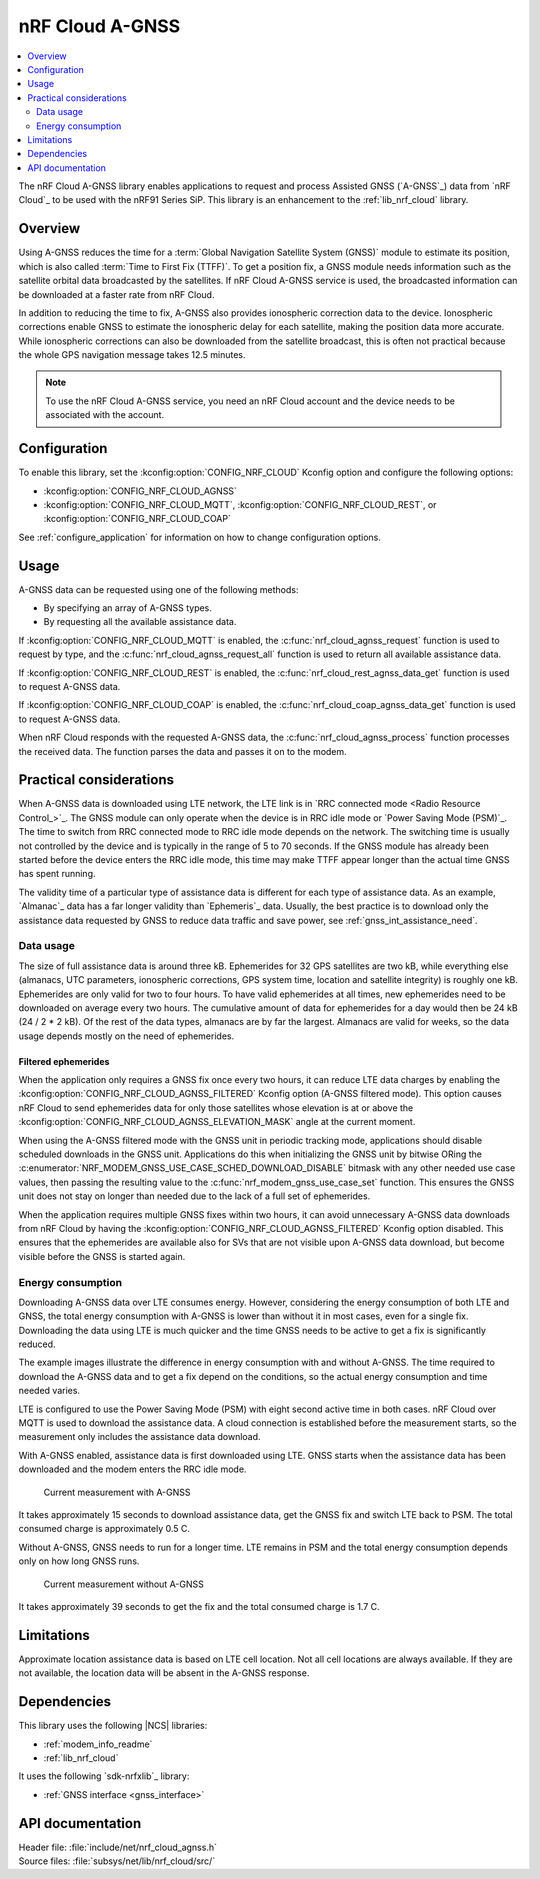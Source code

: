 .. _lib_nrf_cloud_agps:
.. _lib_nrf_cloud_agnss:

nRF Cloud A-GNSS
################

.. contents::
   :local:
   :depth: 2

The nRF Cloud A-GNSS library enables applications to request and process Assisted GNSS (`A-GNSS`_) data from `nRF Cloud`_ to be used with the nRF91 Series SiP.
This library is an enhancement to the :ref:`lib_nrf_cloud` library.

Overview
********

Using A-GNSS reduces the time for a :term:`Global Navigation Satellite System (GNSS)` module to estimate its position, which is also called :term:`Time to First Fix (TTFF)`.
To get a position fix, a GNSS module needs information such as the satellite orbital data broadcasted by the satellites.
If nRF Cloud A-GNSS service is used, the broadcasted information can be downloaded at a faster rate from nRF Cloud.

In addition to reducing the time to fix, A-GNSS also provides ionospheric correction data to the device.
Ionospheric corrections enable GNSS to estimate the ionospheric delay for each satellite, making the position data more accurate.
While ionospheric corrections can also be downloaded from the satellite broadcast, this is often not practical because the whole GPS navigation message takes 12.5 minutes.

.. note::
   To use the nRF Cloud A-GNSS service, you need an nRF Cloud account and the device needs to be associated with the account.

Configuration
*************

To enable this library, set the :kconfig:option:`CONFIG_NRF_CLOUD` Kconfig option and configure the following options:

* :kconfig:option:`CONFIG_NRF_CLOUD_AGNSS`
* :kconfig:option:`CONFIG_NRF_CLOUD_MQTT`, :kconfig:option:`CONFIG_NRF_CLOUD_REST`, or :kconfig:option:`CONFIG_NRF_CLOUD_COAP`

See :ref:`configure_application` for information on how to change configuration options.

Usage
*****

A-GNSS data can be requested using one of the following methods:

* By specifying an array of A-GNSS types.
* By requesting all the available assistance data.

If :kconfig:option:`CONFIG_NRF_CLOUD_MQTT` is enabled, the :c:func:`nrf_cloud_agnss_request` function is used to request by type, and the :c:func:`nrf_cloud_agnss_request_all` function is used to return all available assistance data.

If :kconfig:option:`CONFIG_NRF_CLOUD_REST` is enabled, the :c:func:`nrf_cloud_rest_agnss_data_get` function is used to request A-GNSS data.

If :kconfig:option:`CONFIG_NRF_CLOUD_COAP` is enabled, the :c:func:`nrf_cloud_coap_agnss_data_get` function is used to request A-GNSS data.

When nRF Cloud responds with the requested A-GNSS data, the :c:func:`nrf_cloud_agnss_process` function processes the received data.
The function parses the data and passes it on to the modem.

Practical considerations
************************

When A-GNSS data is downloaded using LTE network, the LTE link is in `RRC connected mode <Radio Resource Control_>`_.
The GNSS module can only operate when the device is in RRC idle mode or `Power Saving Mode (PSM)`_.
The time to switch from RRC connected mode to RRC idle mode depends on the network.
The switching time is usually not controlled by the device and is typically in the range of 5 to 70 seconds.
If the GNSS module has already been started before the device enters the RRC idle mode, this time may make TTFF appear longer than the actual time GNSS has spent running.

The validity time of a particular type of assistance data is different for each type of assistance data.
As an example, `Almanac`_ data has a far longer validity than `Ephemeris`_ data.
Usually, the best practice is to download only the assistance data requested by GNSS to reduce data traffic and save power, see :ref:`gnss_int_assistance_need`.

Data usage
==========

The size of full assistance data is around three kB.
Ephemerides for 32 GPS satellites are two kB, while everything else (almanacs, UTC parameters, ionospheric corrections, GPS system time, location and satellite integrity) is roughly one kB.
Ephemerides are only valid for two to four hours.
To have valid ephemerides at all times, new ephemerides need to be downloaded on average every two hours.
The cumulative amount of data for ephemerides for a day would then be 24 kB (24 / 2 * 2 kB).
Of the rest of the data types, almanacs are by far the largest.
Almanacs are valid for weeks, so the data usage depends mostly on the need of ephemerides.

.. _agnss_filtered_ephemerides:

Filtered ephemerides
--------------------

When the application only requires a GNSS fix once every two hours, it can reduce LTE data charges by enabling the :kconfig:option:`CONFIG_NRF_CLOUD_AGNSS_FILTERED` Kconfig option (A-GNSS filtered mode).
This option causes nRF Cloud to send ephemerides data for only those satellites whose elevation is at or above the :kconfig:option:`CONFIG_NRF_CLOUD_AGNSS_ELEVATION_MASK` angle at the current moment.

When using the A-GNSS filtered mode with the GNSS unit in periodic tracking mode, applications should disable scheduled downloads in the GNSS unit.
Applications do this when initializing the GNSS unit by bitwise ORing the :c:enumerator:`NRF_MODEM_GNSS_USE_CASE_SCHED_DOWNLOAD_DISABLE` bitmask with any other needed use case values, then passing the resulting value to the :c:func:`nrf_modem_gnss_use_case_set` function.
This ensures the GNSS unit does not stay on longer than needed due to the lack of a full set of ephemerides.

When the application requires multiple GNSS fixes within two hours, it can avoid unnecessary A-GNSS data downloads from nRF Cloud by having the :kconfig:option:`CONFIG_NRF_CLOUD_AGNSS_FILTERED` Kconfig option disabled.
This ensures that the ephemerides are available also for SVs that are not visible upon A-GNSS data download, but become visible before the GNSS is started again.

Energy consumption
==================

Downloading A-GNSS data over LTE consumes energy.
However, considering the energy consumption of both LTE and GNSS, the total energy consumption with A-GNSS is lower than without it in most cases, even for a single fix.
Downloading the data using LTE is much quicker and the time GNSS needs to be active to get a fix is significantly reduced.

The example images illustrate the difference in energy consumption with and without A-GNSS.
The time required to download the A-GNSS data and to get a fix depend on the conditions, so the actual energy consumption and time needed varies.

LTE is configured to use the Power Saving Mode (PSM) with eight second active time in both cases.
nRF Cloud over MQTT is used to download the assistance data.
A cloud connection is established before the measurement starts, so the measurement only includes the assistance data download.

With A-GNSS enabled, assistance data is first downloaded using LTE.
GNSS starts when the assistance data has been downloaded and the modem enters the RRC idle mode.

.. figure:: images/gnss_fix_ppk_agnss.png
   :width: 100 %
   :alt: Current measurement with A-GNSS

   Current measurement with A-GNSS

It takes approximately 15 seconds to download assistance data, get the GNSS fix and switch LTE back to PSM.
The total consumed charge is approximately 0.5 C.

Without A-GNSS, GNSS needs to run for a longer time.
LTE remains in PSM and the total energy consumption depends only on how long GNSS runs.

.. figure:: images/gnss_fix_ppk_cold_start.png
   :width: 100 %
   :alt: Current measurement without A-GNSS

   Current measurement without A-GNSS

It takes approximately 39 seconds to get the fix and the total consumed charge is 1.7 C.

Limitations
***********

.. agnsslimitation_start

Approximate location assistance data is based on LTE cell location.
Not all cell locations are always available.
If they are not available, the location data will be absent in the A-GNSS response.

.. agnsslimitation_end

Dependencies
************

This library uses the following |NCS| libraries:

* :ref:`modem_info_readme`
* :ref:`lib_nrf_cloud`

It uses the following `sdk-nrfxlib`_ library:

* :ref:`GNSS interface <gnss_interface>`

API documentation
*****************

| Header file: :file:`include/net/nrf_cloud_agnss.h`
| Source files: :file:`subsys/net/lib/nrf_cloud/src/`

.. doxygengroup:: nrf_cloud_agnss
